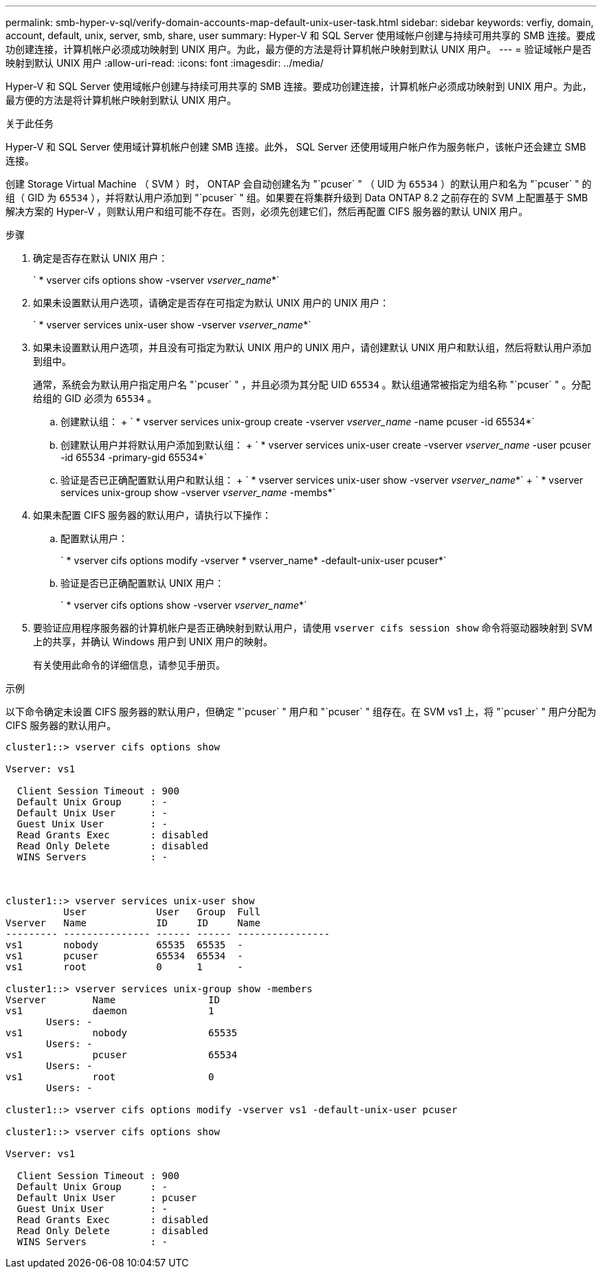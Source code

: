 ---
permalink: smb-hyper-v-sql/verify-domain-accounts-map-default-unix-user-task.html 
sidebar: sidebar 
keywords: verfiy, domain, account, default, unix, server, smb, share, user 
summary: Hyper-V 和 SQL Server 使用域帐户创建与持续可用共享的 SMB 连接。要成功创建连接，计算机帐户必须成功映射到 UNIX 用户。为此，最方便的方法是将计算机帐户映射到默认 UNIX 用户。 
---
= 验证域帐户是否映射到默认 UNIX 用户
:allow-uri-read: 
:icons: font
:imagesdir: ../media/


[role="lead"]
Hyper-V 和 SQL Server 使用域帐户创建与持续可用共享的 SMB 连接。要成功创建连接，计算机帐户必须成功映射到 UNIX 用户。为此，最方便的方法是将计算机帐户映射到默认 UNIX 用户。

.关于此任务
Hyper-V 和 SQL Server 使用域计算机帐户创建 SMB 连接。此外， SQL Server 还使用域用户帐户作为服务帐户，该帐户还会建立 SMB 连接。

创建 Storage Virtual Machine （ SVM ）时， ONTAP 会自动创建名为 "`pcuser` " （ UID 为 `65534` ）的默认用户和名为 "`pcuser` " 的组（ GID 为 `65534` ），并将默认用户添加到 "`pcuser` " 组。如果要在将集群升级到 Data ONTAP 8.2 之前存在的 SVM 上配置基于 SMB 解决方案的 Hyper-V ，则默认用户和组可能不存在。否则，必须先创建它们，然后再配置 CIFS 服务器的默认 UNIX 用户。

.步骤
. 确定是否存在默认 UNIX 用户：
+
` * vserver cifs options show -vserver _vserver_name_*`

. 如果未设置默认用户选项，请确定是否存在可指定为默认 UNIX 用户的 UNIX 用户：
+
` * vserver services unix-user show -vserver _vserver_name_*`

. 如果未设置默认用户选项，并且没有可指定为默认 UNIX 用户的 UNIX 用户，请创建默认 UNIX 用户和默认组，然后将默认用户添加到组中。
+
通常，系统会为默认用户指定用户名 "`pcuser` " ，并且必须为其分配 UID `65534` 。默认组通常被指定为组名称 "`pcuser` " 。分配给组的 GID 必须为 `65534` 。

+
.. 创建默认组： + ` * vserver services unix-group create -vserver _vserver_name_ -name pcuser -id 65534*`
.. 创建默认用户并将默认用户添加到默认组： + ` * vserver services unix-user create -vserver _vserver_name_ -user pcuser -id 65534 -primary-gid 65534*`
.. 验证是否已正确配置默认用户和默认组： + ` * vserver services unix-user show -vserver _vserver_name_*` + ` * vserver services unix-group show -vserver _vserver_name_ -membs*`


. 如果未配置 CIFS 服务器的默认用户，请执行以下操作：
+
.. 配置默认用户：
+
` * vserver cifs options modify -vserver * vserver_name* -default-unix-user pcuser*`

.. 验证是否已正确配置默认 UNIX 用户：
+
` * vserver cifs options show -vserver _vserver_name_*`



. 要验证应用程序服务器的计算机帐户是否正确映射到默认用户，请使用 `vserver cifs session show` 命令将驱动器映射到 SVM 上的共享，并确认 Windows 用户到 UNIX 用户的映射。
+
有关使用此命令的详细信息，请参见手册页。



.示例
以下命令确定未设置 CIFS 服务器的默认用户，但确定 "`pcuser` " 用户和 "`pcuser` " 组存在。在 SVM vs1 上，将 "`pcuser` " 用户分配为 CIFS 服务器的默认用户。

[listing]
----
cluster1::> vserver cifs options show

Vserver: vs1

  Client Session Timeout : 900
  Default Unix Group     : -
  Default Unix User      : -
  Guest Unix User        : -
  Read Grants Exec       : disabled
  Read Only Delete       : disabled
  WINS Servers           : -



cluster1::> vserver services unix-user show
          User            User   Group  Full
Vserver   Name            ID     ID     Name
--------- --------------- ------ ------ ----------------
vs1       nobody          65535  65535  -
vs1       pcuser          65534  65534  -
vs1       root            0      1      -

cluster1::> vserver services unix-group show -members
Vserver        Name                ID
vs1            daemon              1
       Users: -
vs1            nobody              65535
       Users: -
vs1            pcuser              65534
       Users: -
vs1            root                0
       Users: -

cluster1::> vserver cifs options modify -vserver vs1 -default-unix-user pcuser

cluster1::> vserver cifs options show

Vserver: vs1

  Client Session Timeout : 900
  Default Unix Group     : -
  Default Unix User      : pcuser
  Guest Unix User        : -
  Read Grants Exec       : disabled
  Read Only Delete       : disabled
  WINS Servers           : -
----